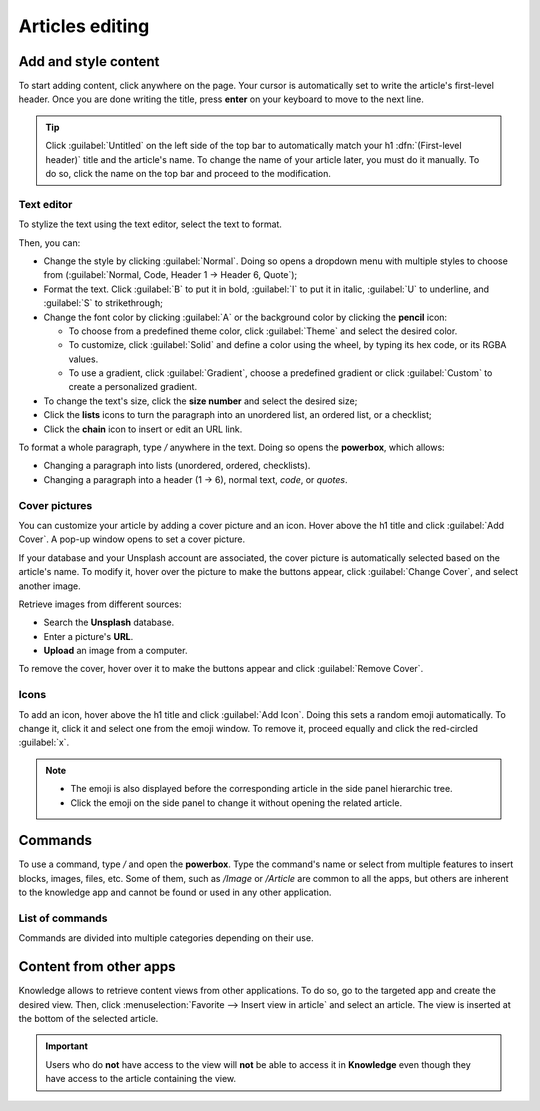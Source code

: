 ================
Articles editing
================

Add and style content
=====================

To start adding content, click anywhere on the page. Your cursor is automatically set to write the
article's first-level header. Once you are done writing the title, press **enter** on your keyboard
to move to the next line.

.. image:: articles_editing/ui.png
   :align: center
   :alt: knowledge's user interface

.. tip::
   Click :guilabel:`Untitled` on the left side of the top bar to automatically match your h1
   :dfn:`(First-level header)` title and the article's name. To change the name of your article
   later, you must do it manually. To do so, click the name on the top bar and proceed to the
   modification.

Text editor
-----------

To stylize the text using the text editor, select the text to format.

Then, you can:

- Change the style by clicking :guilabel:`Normal`. Doing so opens a dropdown menu with multiple
  styles to choose from (:guilabel:`Normal, Code, Header 1 → Header 6, Quote`);
- Format the text. Click :guilabel:`B` to put it in bold, :guilabel:`I` to put it in italic,
  :guilabel:`U` to underline, and :guilabel:`S` to strikethrough;
- Change the font color by clicking :guilabel:`A` or the background color by clicking the **pencil**
  icon:

  - To choose from a predefined theme color, click :guilabel:`Theme` and select the desired color.
  - To customize, click :guilabel:`Solid` and define a color using the wheel, by typing its hex
    code, or its RGBA values.
  - To use a gradient, click :guilabel:`Gradient`, choose a predefined gradient or click
    :guilabel:`Custom` to create a personalized gradient.

- To change the text's size, click the **size number** and select the desired size;
- Click the **lists** icons to turn the paragraph into an unordered list, an ordered list, or a
  checklist;
- Click the **chain** icon to insert or edit an URL link.

.. image:: articles_editing/style-and-colors.png
   :align: center
   :alt: Text editor's toolbox

To format a whole paragraph, type `/` anywhere in the text. Doing so opens the **powerbox**, which
allows:

- Changing a paragraph into lists (unordered, ordered, checklists).
- Changing a paragraph into a header (1 → 6), normal text, `code`, or *quotes*.

Cover pictures
--------------

You can customize your article by adding a cover picture and an icon. Hover above the h1 title and
click :guilabel:`Add Cover`. A pop-up window opens to set a cover picture.

If your database and your Unsplash account are associated, the cover picture is automatically
selected based on the article's name. To modify it, hover over the picture to make the buttons
appear, click :guilabel:`Change Cover`, and select another image.

Retrieve images from different sources:

- Search the **Unsplash** database.
- Enter a picture's **URL**.
- **Upload** an image from a computer.

To remove the cover, hover over it to make the buttons appear and click :guilabel:`Remove Cover`.

Icons
-----

To add an icon, hover above the h1 title and click :guilabel:`Add Icon`. Doing this sets a random
emoji automatically. To change it, click it and select one from the emoji window. To remove it,
proceed equally and click the red-circled :guilabel:`x`.

.. note::
   - The emoji is also displayed before the corresponding article in the side panel hierarchic tree.
   - Click the emoji on the side panel to change it without opening the related article.

Commands
========

To use a command, type `/` and open the **powerbox**. Type the command's name or select from
multiple features to insert blocks, images, files, etc. Some of them, such as `/Image` or `/Article`
are common to all the apps, but others are inherent to the knowledge app and cannot be found or used
in any other application.

List of commands
----------------

Commands are divided into multiple categories depending on their use.

.. tabs::
   .. tab:: Structure

      .. list-table::
         :widths: 20 80
         :header-rows: 1
         :stub-columns: 1

         * - Command
           - Use
         * - :guilabel:`Bulleted list`
           - Create a bulleted list.
         * - :guilabel:`Numbered list`
           - Create a list with numbering.
         * - :guilabel:`Checklist`
           - Track tasks with a checklist.
         * - :guilabel:`Table`
           - Insert a table.
         * - :guilabel:`Separator`
           - Insert an horizontal rule separator.
         * - :guilabel:`Quote`
           - Add a blockquote section.
         * - :guilabel:`Code`
           - Add a code section.
         * - :guilabel:`2 columns`
           - Convert into 2 columns.
         * - :guilabel:`3 columns`
           - Convert into 3 columns.
         * - :guilabel:`4 columns`
           - Convert into 4 columns.

   .. tab:: Format

      .. list-table::
         :widths: 20 80
         :header-rows: 1
         :stub-columns: 1

         * - Command
           - Use
         * - :guilabel:`Heading 1`
           - Big section heading.
         * - :guilabel:`Heading 2`
           - Medium section heading.
         * - :guilabel:`Heading 3`
           - Small section heading.
         * - :guilabel:`Switch direction`
           - Switch the text's direction.
         * - :guilabel:`Text`
           - Paragraph block.

   .. tab:: Media

      .. list-table::
         :widths: 20 80
         :header-rows: 1
         :stub-columns: 1

         * - Command
           - Use
         * - :guilabel:`Image`
           - Insert an image.
         * - :guilabel:`Article`
           - Link an article.

   .. tab:: Navigation

      .. list-table::
         :widths: 20 80
         :header-rows: 1
         :stub-columns: 1

         * - Command
           - Use
         * - :guilabel:`Link`
           - Add a link.
         * - :guilabel:`Button`
           - Add a button.
         * - :guilabel:`Appointment`
           - Add a specific appointment.
         * - :guilabel:`Calendar`
           - Schedule an appointment.

   .. tab:: Widget

      .. list-table::
         :widths: 20 80
         :header-rows: 1
         :stub-columns: 1

         * - Command
           - Use
         * - :guilabel:`3 Stars`
           - Insert a rating over 3 stars.
         * - :guilabel:`5 Stars`
           - Insert a rating over 5 stars.

   .. tab:: Knowledge

      .. list-table::
         :widths: 20 80
         :header-rows: 1
         :stub-columns: 1

         * - Command
           - Use
         * - :guilabel:`Table of Content`
           - Add a table of content with the article's headings.
         * - :guilabel:`Index`
           - Show the first level of nested articles.
         * - :guilabel:`Outline`
           - Show all nested articles.
         * - :guilabel:`Item Kanban`
           - Insert a kanban view of article items.
         * - :guilabel:`Item List`
           - Insert a list view of article items.
         * - :guilabel:`File`
           - Embed a file that can be downloaded.
         * - :guilabel:`Template`
           - Add a template section that can be inserted in messages, terms & conditions, or
             description in other applications.

   .. tab:: Basic Blocks

      .. list-table::
         :widths: 20 80
         :header-rows: 1
         :stub-columns: 1

         * - Command
           - Use
         * - :guilabel:`Signature`
           - Insert your signature.

Content from other apps
=======================

Knowledge allows to retrieve content views from other applications. To do so, go to the targeted app
and create the desired view. Then, click :menuselection:`Favorite --> Insert view in article` and
select an article. The view is inserted at the bottom of the selected article.

.. example::
   To retrieve the view below, we created it by going to :menuselection:`Sales --> Graph icon -->
   Pie Chart icon` and inserted it by clicking :menuselection:`Favorite --> Insert view in article`
   and selecting the *Sales Playbook* article.

   .. image:: articles_editing/inserted-view.png
      :align: center
      :alt: article view from the Sales app

.. important::
   Users who do **not** have access to the view will **not** be able to access it in **Knowledge**
   even though they have access to the article containing the view.
